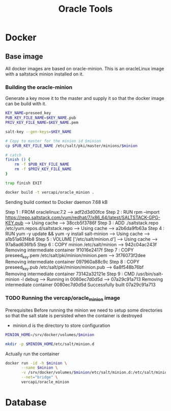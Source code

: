 #+TITLE: Oracle Tools

* Docker
  
** Base image

  All docker images are based on oracle-minion. This is an oracleLinux image with a saltstack minion installed on it.
  
*** Building the oracle-minion

    Generate a key move it to the master and supply it so that the docker image can be build with it.
    #+HEADER: :var minion="minion.oracletools"
    #+BEGIN_SRC sh :dir /sudo::/home/vercapi/Documents/projects/oracleTools/oracle-minion/ :results raw
      KEY_NAME=preseed_key
      PUB_KEY_FILE_NAME=$KEY_NAME.pub
      PRIV_KEY_FILE_NAME=$KEY_NAME.pem

      salt-key --gen-keys=$KEY_NAME

      # Copy to master for the minion id $minion
      cp $PUB_KEY_FILE_NAME /etc/salt/pki/master/minions/$minion

      # catch
      finish () {
          rm -f $PUB_KEY_FILE_NAME
          rm -f $PRIV_KEY_FILE_NAME
      }

      trap finish EXIT

      docker build -t vercapi/oracle_minion .
    #+END_SRC

    #+RESULTS:
    Sending build context to Docker daemon  7.68 kB
    Step 1 : FROM oraclelinux:7.2
     ---> adf2d3d00fce
    Step 2 : RUN rpm --import https://repo.saltstack.com/yum/redhat/7/x86_64/latest/SALTSTACK-GPG-KEY.pub
     ---> Using cache
     ---> 38ccb5f3786f
    Step 3 : ADD ./saltstack.repo /etc/yum.repos.d/saltstack.repo
     ---> Using cache
     ---> a2b6da9fb63a
    Step 4 : RUN yum -y update && yum -y install salt-minion
     ---> Using cache
     ---> a1b51a63f4b8
    Step 5 : VOLUME ['/etc/salt/minion.d']
     ---> Using cache
     ---> 97a8ad636fb5
    Step 6 : COPY minion /etc/salt/minion
     ---> 942c04ac243f
    Removing intermediate container 1f1016e2417f
    Step 7 : COPY preseed_key.pem /etc/salt/pki/minion/minion.pem
     ---> 3f76073f2dee
    Removing intermediate container 097960a88c9c
    Step 8 : COPY preseed_key.pub /etc/salt/pki/minion/minion.pub
     ---> 6a8f548b76bf
    Removing intermediate container 73142a32121e
    Step 9 : CMD /usr/bin/salt-minion -l debug
     ---> Running in 0080ec7d0d5d
     ---> 07a29c91a713
    Removing intermediate container 0080ec7d0d5d
    Successfully built 07a29c91a713
    

*** TODO Running the vercap/oracle_minion image

    Prerequisites
    Before running the minion we need to setup some directories so that the salt state is persisted when the container is destroyed
    * minion.d is the directory to store configuration

    #+HEADER: :var minion="minion.oracletools"
    #+BEGIN_SRC sh :dir /sudo::/
    MINION_HOME=/srv/docker/volumes/$minion

    mkdir -p $MINION_HOME/etc/salt/minion.d
    #+END_SRC

    #+RESULTS:

    Actually run the container
    
    #+HEADER: :var minion="minion.oracletools"
    #+BEGIN_SRC sh :dir /sudo::/home/vercapi/Documents/projects/oracleTools/oracle-minion/ :results raw
      docker run -id -h $minion \
             --name $minion \
             -v /srv/docker/volumes/$minion/etc/salt/minion.d:/etc/salt/minion.d \
             --net="bridge" \
             vercapi/oracle_minion
    #+END_SRC

    #+RESULTS:
    

* Database

  
